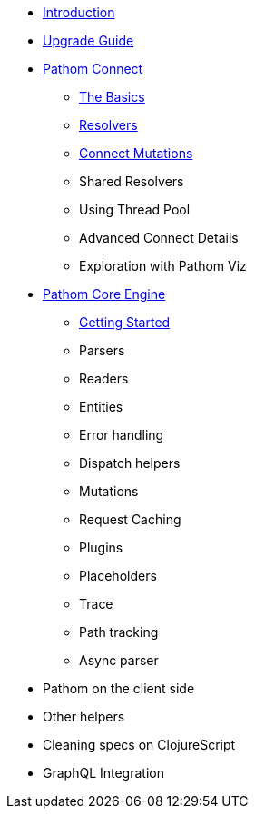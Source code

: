 * xref:introduction.adoc[Introduction]
* xref:upgrade-guide.adoc[Upgrade Guide]
* xref:connect.adoc[Pathom Connect]
** xref:connect/basics.adoc[The Basics]
** xref:connect/resolvers.adoc[Resolvers]
** xref:connect/connect-mutations.adoc[Connect Mutations]
** Shared Resolvers
** Using Thread Pool
** Advanced Connect Details
** Exploration with Pathom Viz
* xref:core.adoc[Pathom Core Engine]
** xref:core/getting-started.adoc[Getting Started]
** Parsers
** Readers
** Entities
** Error handling
** Dispatch helpers
** Mutations
** Request Caching
** Plugins
** Placeholders
** Trace
** Path tracking
** Async parser
* Pathom on the client side
* Other helpers
* Cleaning specs on ClojureScript
* GraphQL Integration
